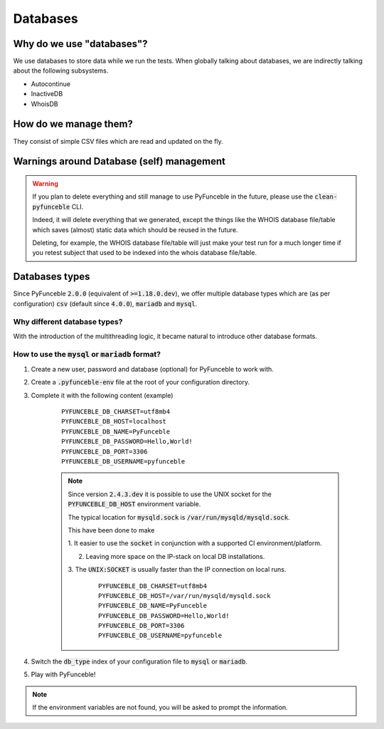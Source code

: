 Databases
---------

Why do we use "databases"?
^^^^^^^^^^^^^^^^^^^^^^^^^^

We use databases to store data while we run the tests. When globally talking
about databases, we are indirectly talking about the following subsystems.

* Autocontinue
* InactiveDB
* WhoisDB

How do we manage them?
^^^^^^^^^^^^^^^^^^^^^^

They consist of simple CSV files which are read and updated on the fly.

Warnings around Database (self) management
^^^^^^^^^^^^^^^^^^^^^^^^^^^^^^^^^^^^^^^^^^

.. warning::
    If you plan to delete everything and still manage to use PyFunceble in the
    future, please use the :code:`clean-pyfunceble` CLI.

    Indeed, it will delete everything that we generated,
    except the things like the WHOIS database file/table which saves (almost)
    static data which should be reused in the future.

    Deleting, for example, the WHOIS database file/table will just make
    your test run for a much longer time if you retest subject that used to be
    indexed into the whois database file/table.

Databases types
^^^^^^^^^^^^^^^

Since PyFunceble :code:`2.0.0` (equivalent of :code:`>=1.18.0.dev`),
we offer multiple database types which are (as per configuration) :code:`csv`
(default since :code:`4.0.0`), :code:`mariadb` and :code:`mysql`.

Why different database types?
"""""""""""""""""""""""""""""

With the introduction of the multithreading logic, it became natural to
introduce other database formats.

How to use the :code:`mysql` or :code:`mariadb` format?
"""""""""""""""""""""""""""""""""""""""""""""""""""""""

1. Create a new user, password and database (optional) for PyFunceble to work
   with.

2. Create a :code:`.pyfunceble-env` file at the root of your configuration
   directory.

3. Complete it with the following content (example)

    ::

        PYFUNCEBLE_DB_CHARSET=utf8mb4
        PYFUNCEBLE_DB_HOST=localhost
        PYFUNCEBLE_DB_NAME=PyFunceble
        PYFUNCEBLE_DB_PASSWORD=Hello,World!
        PYFUNCEBLE_DB_PORT=3306
        PYFUNCEBLE_DB_USERNAME=pyfunceble

    .. note::
        Since version :code:`2.4.3.dev` it is possible to use the UNIX socket
        for the :code:`PYFUNCEBLE_DB_HOST` environment variable.

        The typical location for :code:`mysqld.sock` is
        :code:`/var/run/mysqld/mysqld.sock`.

        This have been done to make

        1. It easier to use the :code:`socket` in conjunction with a supported CI
        environment/platform.

        2. Leaving more space on the IP-stack on local DB installations.

        3. The :code:`UNIX:SOCKET` is usually faster than the IP connection on
        local runs.

            ::

                PYFUNCEBLE_DB_CHARSET=utf8mb4
                PYFUNCEBLE_DB_HOST=/var/run/mysqld/mysqld.sock
                PYFUNCEBLE_DB_NAME=PyFunceble
                PYFUNCEBLE_DB_PASSWORD=Hello,World!
                PYFUNCEBLE_DB_PORT=3306
                PYFUNCEBLE_DB_USERNAME=pyfunceble

4. Switch the :code:`db_type` index of your configuration file to :code:`mysql`
   or :code:`mariadb`.
5. Play with PyFunceble!

.. note::
    If the environment variables are not found, you will be asked to prompt the
    information.
